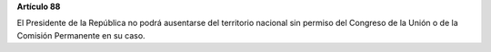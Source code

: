 **Artículo 88**

El Presidente de la República no podrá ausentarse del territorio
nacional sin permiso del Congreso de la Unión o de la Comisión
Permanente en su caso.
